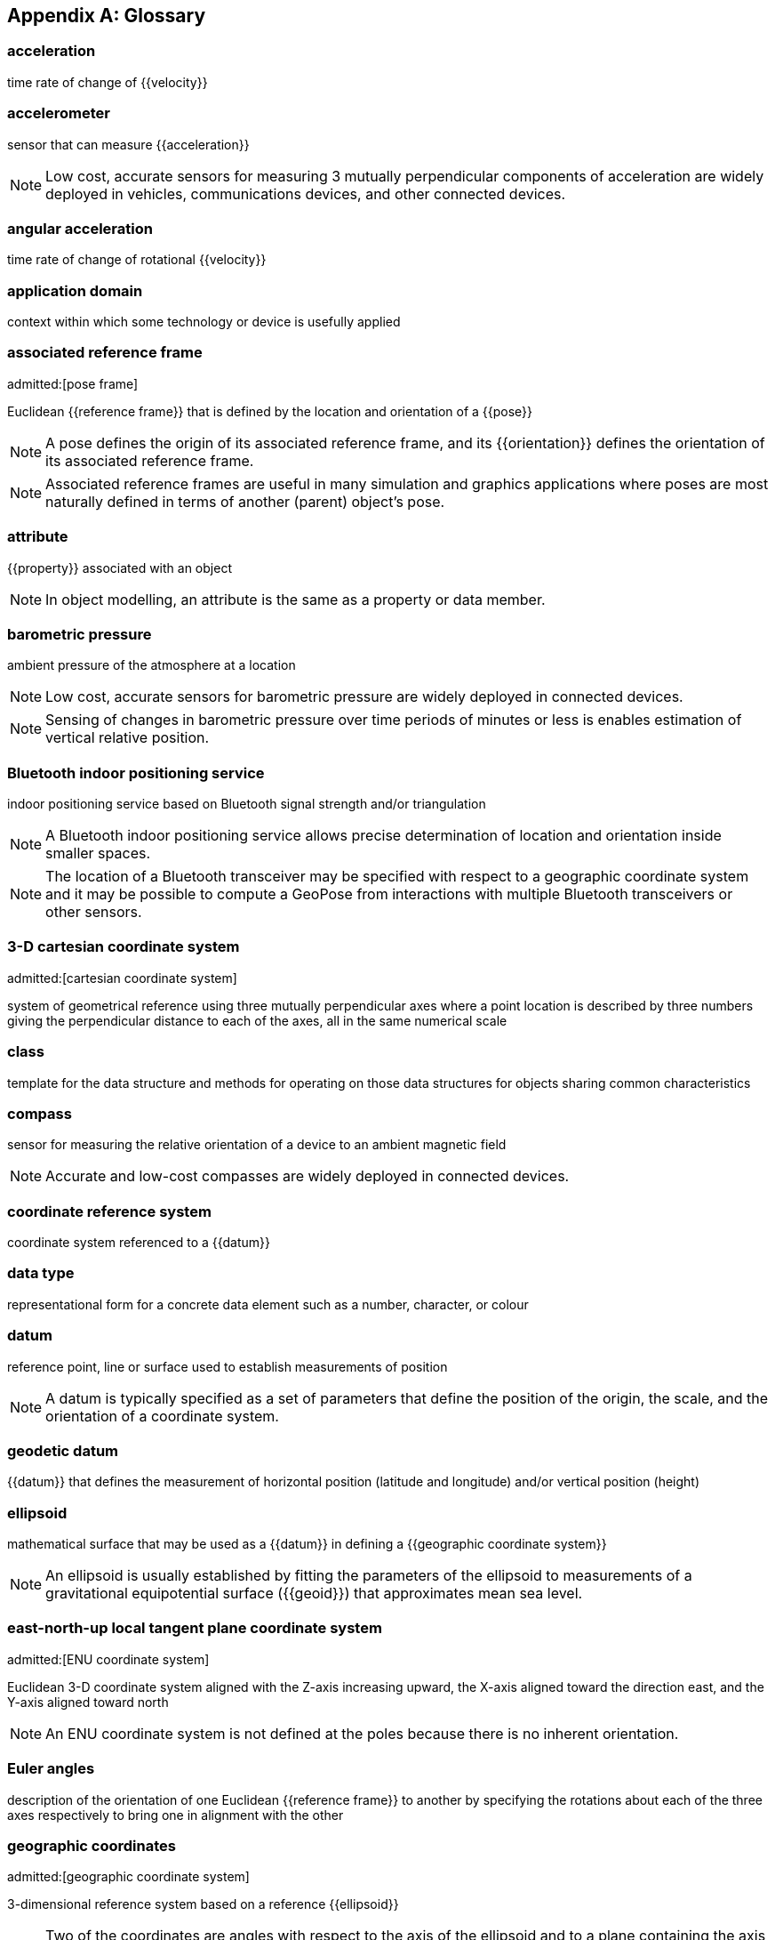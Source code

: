 
[appendix]
== Glossary

=== acceleration

time rate of change of {{velocity}}

=== accelerometer

sensor that can measure {{acceleration}}

NOTE: Low cost, accurate sensors for measuring 3 mutually perpendicular
components of acceleration are widely deployed in vehicles, communications
devices, and other connected devices.

=== angular acceleration

time rate of change of rotational {{velocity}}

=== application domain

context within which some technology or device is usefully applied

=== associated reference frame
admitted:[pose frame]

Euclidean {{reference frame}} that is defined by the location and orientation of a
{{pose}}

NOTE: A pose defines the origin of its associated reference frame, and its
{{orientation}} defines the orientation of its associated reference frame.

NOTE: Associated reference frames are useful in many simulation and graphics
applications where poses are most naturally defined in terms of another (parent)
object's pose.

=== attribute

{{property}} associated with an object

NOTE: In object modelling, an attribute is the same as a property or data member.

=== barometric pressure

ambient pressure of the atmosphere at a location

NOTE: Low cost, accurate sensors for barometric pressure are widely deployed in
connected devices.

NOTE: Sensing of changes in barometric pressure over time periods of minutes or
less is enables estimation of vertical relative position.

=== Bluetooth indoor positioning service

indoor positioning service based on Bluetooth signal strength and/or triangulation

NOTE: A Bluetooth indoor positioning service allows precise determination of
location and orientation inside smaller spaces.

NOTE: The location of a Bluetooth transceiver may be specified with respect to a
geographic coordinate system and it may be possible to compute a GeoPose from
interactions with multiple Bluetooth transceivers or other sensors.

=== 3-D cartesian coordinate system
admitted:[cartesian coordinate system]

system of geometrical reference using three mutually perpendicular axes where a
point location is described by three numbers giving the perpendicular distance
to each of the axes, all in the same numerical scale

=== class

template for the data structure and methods for operating on those data
structures for objects sharing common characteristics

=== compass

sensor for measuring the relative orientation of a device to an ambient magnetic
field

NOTE: Accurate and low-cost compasses are widely deployed in connected devices.

=== coordinate reference system

coordinate system referenced to a {{datum}}

=== data type

representational form for a concrete data element such as a number, character,
or colour

=== datum

reference point, line or surface used to establish measurements of position

NOTE: A datum is typically specified as a set of parameters that define the
position of the origin, the scale, and the orientation of a coordinate system.

=== geodetic datum

{{datum}} that defines the measurement of horizontal position (latitude and
longitude) and/or vertical position (height)

=== ellipsoid

mathematical surface that may be used as a {{datum}} in defining a
{{geographic coordinate system}}

NOTE: An ellipsoid is usually established by fitting the parameters of the
ellipsoid to measurements of a gravitational equipotential surface ({{geoid}})
that approximates mean sea level.

=== east-north-up local tangent plane coordinate system
admitted:[ENU coordinate system]

Euclidean 3-D coordinate system aligned with the Z-axis increasing
upward, the X-axis aligned toward the direction east, and the Y-axis aligned
toward north

NOTE: An ENU coordinate system is not defined at the poles because there is no
inherent orientation.

=== Euler angles

description of the orientation of one Euclidean {{reference frame}} to another by
specifying the rotations about each of the three axes respectively to bring one
in alignment with the other

=== geographic coordinates
admitted:[geographic coordinate system]

3-dimensional reference system based on a reference {{ellipsoid}}

NOTE: Two of the coordinates are angles with respect to the axis of the
ellipsoid and to a plane containing the axis of the ellipsoid and a specified
point (principle point) on the ellipsoid surface. The third coordinate is a
linear measure of height above the ellipsoidal surface.

=== geographic position

point defined in geographic coordinates

=== geoid

approximation of surface of equal gravitational force, usually attempting to
match average sea-level

NOTE: A geoid is defined by measurements and is always inexact. The {{ellipsoid}}
used in {{geographic coordinate system,geographic coordinate systems}} is
usually a mathematical approximation to a specific geoid.

=== gyro

sensor that measures the rate of rotation

NOTE: Low-cost, accurate Gyros are widely deployed in connected devices.

=== kinematics

properties of location, velocity, and acceleration of a body without regard to
any forces acting on the body

=== local tangent plane coordinate system
admitted:[LTP coordinate system]

right-hand Euclidean coordinate system with a vertical (Z) axis extending
from an origin at a point defined by geographic coordinates with respect to an
{{ellipsoid}}

=== local tangent plane east-north-up coordinate system
admitted:[local tangent plane east-north-up frame]
admitted:[LTP-ENU coordinate system]

{{local tangent plane coordinate system}} specialized to an east-north-up system,
where the X axis is aligned toward east and the Y axis toward north.

NOTE: While a {{LTP coordinate system}} can be established at any location, an
ENU cannot be defined at the poles because it cannot be oriented.

=== position

location of a point with respect to the origin of a specific {{reference frame}}

=== property

{{attribute}} associated with an object

NOTE: In object modelling, it is the same as an {{attribute}} or data member.

=== quaternions

extension of complex numbers

NOTE: Quaternions provide convenient properties for computing with rotations, in
particular smooth interpolation and avoidance of "gimbal lock" possible with
Euler Angles.

=== rotation

angular relationship between a reference frame's axes and a direction in that
{{reference frame}}

NOTE: {{Euler angles}}, rotation matrices, and {{quaternions}} are three ways to
specify a rotation.

=== digital sensor
admitted:[sensor]

device that converts environmental properties into data suitable for computation

=== topographic surface

interface between the liquid or solid surface of a planet and its atmosphere or
surrounding empty space

NOTE: The topographic surface is always approximate. It may be measured with
reference to a gravitational equipotential surface (such as a {{geoid}}) or a
mathematical reference surface (such as an {{ellipsoid}}).

=== velocity

time rate of change of {{position}}

=== vertical datum

reference level from which elevation or altitude can be measured

NOTE: The {{topographic surface}}, a {{geoid}}, a level of constant
{{barometric pressure}}, or an {{ellipsoid}} are examples.
